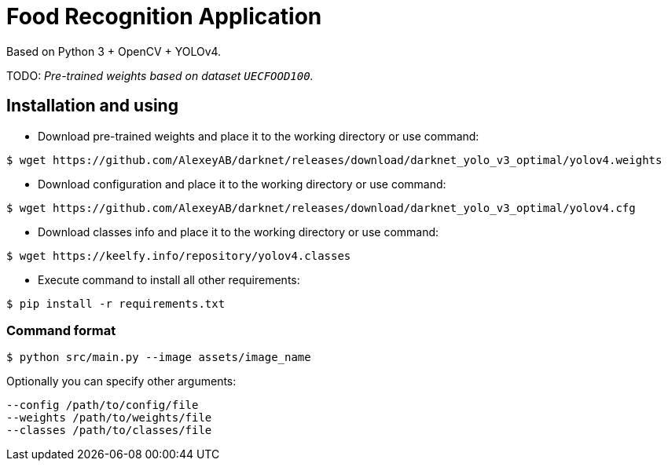 = Food Recognition Application

Based on Python 3 + OpenCV + YOLOv4.

TODO: _Pre-trained weights based on dataset `UECFOOD100`._

== Installation and using
* Download pre-trained weights and place it to the working directory or use command:
[source]
----
$ wget https://github.com/AlexeyAB/darknet/releases/download/darknet_yolo_v3_optimal/yolov4.weights
----

* Download configuration and place it to the working directory or use command:
[source]
----
$ wget https://github.com/AlexeyAB/darknet/releases/download/darknet_yolo_v3_optimal/yolov4.cfg
----

* Download classes info and place it to the working directory or use command:
[source]
----
$ wget https://keelfy.info/repository/yolov4.classes
----

* Execute command to install all other requirements:
[source]
----
$ pip install -r requirements.txt
----

=== Command format
[source]
----
$ python src/main.py --image assets/image_name
----
Optionally you can specify other arguments:
[source]
----
--config /path/to/config/file
--weights /path/to/weights/file
--classes /path/to/classes/file
----

